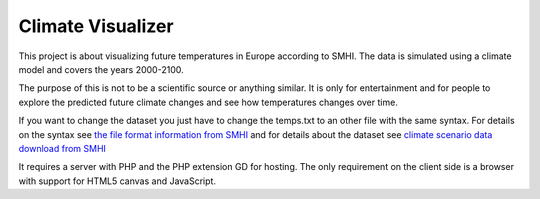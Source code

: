 Climate Visualizer
==================

This project is about visualizing future temperatures in Europe according to
SMHI. The data is simulated using a climate model and covers the years 2000-2100.

The purpose of this is not to be a scientific source or anything similar. It is
only for entertainment and for people to explore the predicted future climate
changes and see how temperatures changes over time.

If you want to change the dataset you just have to change the temps.txt to an
other file with the same syntax. For details on the syntax see `the file format
information from SMHI <http://www.smhi.se/en/2.575/Climate-scenarios/climate-scenarios-1.6628>`_
and for details about the dataset see `climate scenario data download from SMHI <http://www.smhi.se/en/2.575/Climate-scenarios/climate-scenarios-1.6629>`_

It requires a server with PHP and the PHP extension GD for hosting. The only requirement on the client side is a browser with support for HTML5 canvas and JavaScript.